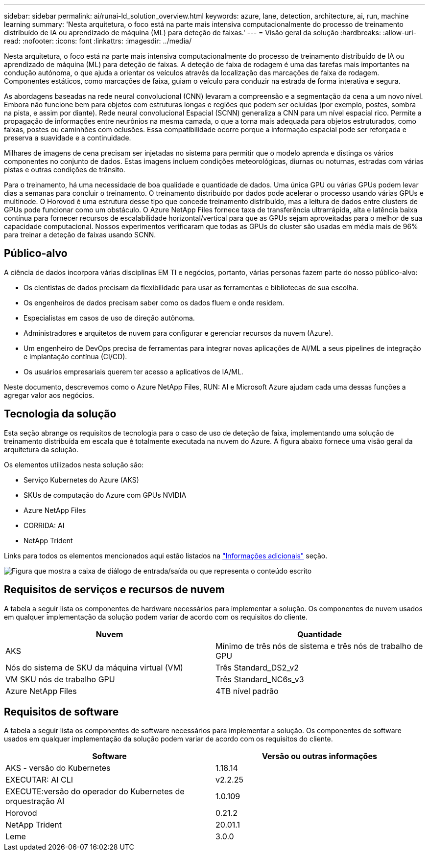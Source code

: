 ---
sidebar: sidebar 
permalink: ai/runai-ld_solution_overview.html 
keywords: azure, lane, detection, architecture, ai, run, machine learning 
summary: 'Nesta arquitetura, o foco está na parte mais intensiva computacionalmente do processo de treinamento distribuído de IA ou aprendizado de máquina (ML) para deteção de faixas.' 
---
= Visão geral da solução
:hardbreaks:
:allow-uri-read: 
:nofooter: 
:icons: font
:linkattrs: 
:imagesdir: ../media/


[role="lead"]
Nesta arquitetura, o foco está na parte mais intensiva computacionalmente do processo de treinamento distribuído de IA ou aprendizado de máquina (ML) para deteção de faixas. A deteção de faixa de rodagem é uma das tarefas mais importantes na condução autónoma, o que ajuda a orientar os veículos através da localização das marcações de faixa de rodagem. Componentes estáticos, como marcações de faixa, guiam o veículo para conduzir na estrada de forma interativa e segura.

As abordagens baseadas na rede neural convolucional (CNN) levaram a compreensão e a segmentação da cena a um novo nível. Embora não funcione bem para objetos com estruturas longas e regiões que podem ser ocluídas (por exemplo, postes, sombra na pista, e assim por diante). Rede neural convolucional Espacial (SCNN) generaliza a CNN para um nível espacial rico. Permite a propagação de informações entre neurônios na mesma camada, o que a torna mais adequada para objetos estruturados, como faixas, postes ou caminhões com oclusões. Essa compatibilidade ocorre porque a informação espacial pode ser reforçada e preserva a suavidade e a continuidade.

Milhares de imagens de cena precisam ser injetadas no sistema para permitir que o modelo aprenda e distinga os vários componentes no conjunto de dados. Estas imagens incluem condições meteorológicas, diurnas ou noturnas, estradas com várias pistas e outras condições de trânsito.

Para o treinamento, há uma necessidade de boa qualidade e quantidade de dados. Uma única GPU ou várias GPUs podem levar dias a semanas para concluir o treinamento. O treinamento distribuído por dados pode acelerar o processo usando várias GPUs e multinode. O Horovod é uma estrutura desse tipo que concede treinamento distribuído, mas a leitura de dados entre clusters de GPUs pode funcionar como um obstáculo. O Azure NetApp Files fornece taxa de transferência ultrarrápida, alta e latência baixa contínua para fornecer recursos de escalabilidade horizontal/vertical para que as GPUs sejam aproveitadas para o melhor de sua capacidade computacional. Nossos experimentos verificaram que todas as GPUs do cluster são usadas em média mais de 96% para treinar a deteção de faixas usando SCNN.



== Público-alvo

A ciência de dados incorpora várias disciplinas EM TI e negócios, portanto, várias personas fazem parte do nosso público-alvo:

* Os cientistas de dados precisam da flexibilidade para usar as ferramentas e bibliotecas de sua escolha.
* Os engenheiros de dados precisam saber como os dados fluem e onde residem.
* Especialistas em casos de uso de direção autônoma.
* Administradores e arquitetos de nuvem para configurar e gerenciar recursos da nuvem (Azure).
* Um engenheiro de DevOps precisa de ferramentas para integrar novas aplicações de AI/ML a seus pipelines de integração e implantação contínua (CI/CD).
* Os usuários empresariais querem ter acesso a aplicativos de IA/ML.


Neste documento, descrevemos como o Azure NetApp Files, RUN: AI e Microsoft Azure ajudam cada uma dessas funções a agregar valor aos negócios.



== Tecnologia da solução

Esta seção abrange os requisitos de tecnologia para o caso de uso de deteção de faixa, implementando uma solução de treinamento distribuída em escala que é totalmente executada na nuvem do Azure. A figura abaixo fornece uma visão geral da arquitetura da solução.

Os elementos utilizados nesta solução são:

* Serviço Kubernetes do Azure (AKS)
* SKUs de computação do Azure com GPUs NVIDIA
* Azure NetApp Files
* CORRIDA: AI
* NetApp Trident


Links para todos os elementos mencionados aqui estão listados na link:runai-ld_additional_information.html["Informações adicionais"] seção.

image:runai-ld_image2.png["Figura que mostra a caixa de diálogo de entrada/saída ou que representa o conteúdo escrito"]



== Requisitos de serviços e recursos de nuvem

A tabela a seguir lista os componentes de hardware necessários para implementar a solução. Os componentes de nuvem usados em qualquer implementação da solução podem variar de acordo com os requisitos do cliente.

|===
| Nuvem | Quantidade 


| AKS | Mínimo de três nós de sistema e três nós de trabalho de GPU 


| Nós do sistema de SKU da máquina virtual (VM) | Três Standard_DS2_v2 


| VM SKU nós de trabalho GPU | Três Standard_NC6s_v3 


| Azure NetApp Files | 4TB nível padrão 
|===


== Requisitos de software

A tabela a seguir lista os componentes de software necessários para implementar a solução. Os componentes de software usados em qualquer implementação da solução podem variar de acordo com os requisitos do cliente.

|===
| Software | Versão ou outras informações 


| AKS - versão do Kubernetes | 1.18.14 


| EXECUTAR: AI CLI | v2.2.25 


| EXECUTE:versão do operador do Kubernetes de orquestração AI | 1.0.109 


| Horovod | 0.21.2 


| NetApp Trident | 20.01.1 


| Leme | 3.0.0 
|===